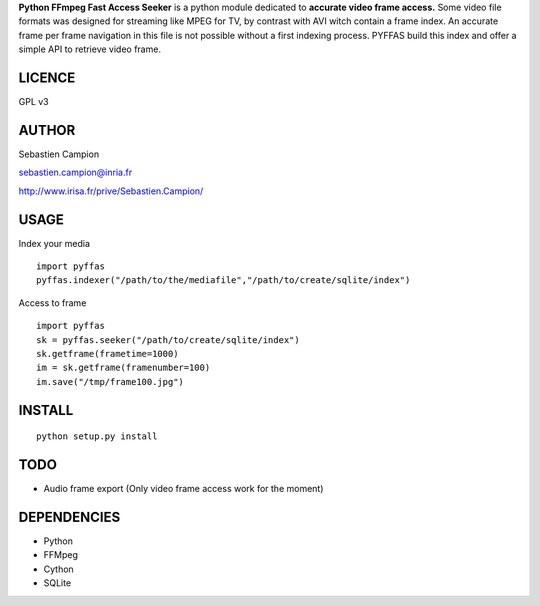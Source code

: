 **Python FFmpeg Fast Access Seeker** is a python module dedicated to **accurate video frame access.** Some video file formats was designed for streaming like MPEG for TV, by contrast with AVI witch contain a frame index. An accurate frame per frame navigation in this file is not possible without a first indexing process. PYFFAS build this index and offer a simple API to retrieve video frame.

LICENCE
_______

GPL v3

AUTHOR
______

Sebastien Campion

sebastien.campion@inria.fr

http://www.irisa.fr/prive/Sebastien.Campion/

USAGE
_____

Index your media

::

   import pyffas
   pyffas.indexer("/path/to/the/mediafile","/path/to/create/sqlite/index")

Access to frame

::

    import pyffas
    sk = pyffas.seeker("/path/to/create/sqlite/index")
    sk.getframe(frametime=1000) 
    im = sk.getframe(framenumber=100)
    im.save("/tmp/frame100.jpg")


INSTALL
_______

::

    python setup.py install 


TODO
____

* Audio frame export (Only video frame access work for the moment)

DEPENDENCIES
____________

 
* Python 
* FFMpeg 
* Cython
* SQLite

